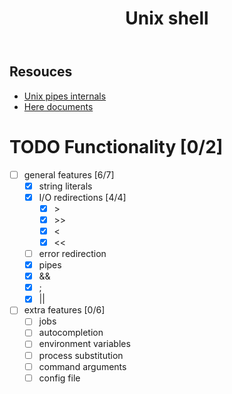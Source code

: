 #+TITLE: Unix shell
** Resouces
- [[https://en.wikipedia.org/wiki/Pipeline_(Unix)][Unix pipes internals]]
- [[https://tldp.org/LDP/abs/html/here-docs.html][Here documents]]

* TODO Functionality [0/2]
  - [ ] general features [6/7]
    - [X] string literals
    - [X] I/O redirections [4/4]
      - [X] >
      - [X] >>
      - [X] <
      - [X] <<
    - [ ] error redirection
    - [X] pipes
    - [X] &&
    - [X] ;
    - [X] ||
  - [ ] extra features [0/6]
    - [ ] jobs
    - [ ] autocompletion
    - [ ] environment variables
    - [ ] process substitution
    - [ ] command arguments
    - [ ] config file